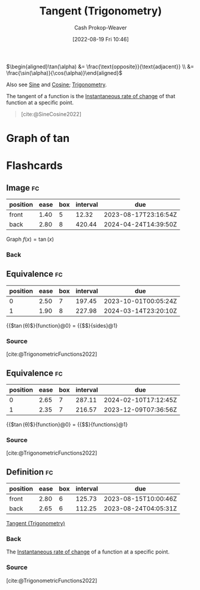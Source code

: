 :PROPERTIES:
:ID:       44aea0ad-06fe-4c46-83c3-53b6a78591c3
:LAST_MODIFIED: [2023-08-05 Sat 08:34]
:END:
#+title: Tangent (Trigonometry)
#+hugo_custom_front_matter: :slug "44aea0ad-06fe-4c46-83c3-53b6a78591c3"
#+author: Cash Prokop-Weaver
#+date: [2022-08-19 Fri 10:46]
#+filetags: :concept:

\(\begin{aligned}\tan(\alpha) &= \frac{\text{opposite}}{\text{adjacent}} \\ &= \frac{\sin(\alpha)}{\cos(\alpha)}\end{aligned}\)

Also see [[id:eba86939-f427-419c-a5d9-8115ed6f0e65][Sine]] and [[id:8f39b616-dc89-4597-b689-c65aecde4a05][Cosine]]; [[id:0d69fc06-1179-402b-8231-922986e486fc][Trigonometry]].

The tangent of a function is the [[id:555a96ec-560f-4087-939f-5985f0ad0cb6][Instantaneous rate of change]] of that function at a specific point.

#+begin_quote
[[file:Trigono_sine_en2.svg]]

[cite:@SineCosine2022]
#+end_quote

* Graph of \(\tan\)
[[file:tan.png]]

* Flashcards
** Image :fc:
:PROPERTIES:
:ID:       469cf9cf-462a-4b25-9046-ff0738ea1ae4
:ANKI_NOTE_ID: 1654528280278
:FC_CREATED: 2022-06-06T15:11:20Z
:FC_TYPE:  double
:END:
:REVIEW_DATA:
| position | ease | box | interval | due                  |
|----------+------+-----+----------+----------------------|
| front    | 1.40 |   5 |    12.32 | 2023-08-17T23:16:54Z |
| back     | 2.80 |   8 |   420.44 | 2024-04-24T14:39:50Z |
:END:

Graph \(f(x) = \tan(x)\)

*** Back
[[file:tan.png]]


** Equivalence :fc:
:PROPERTIES:
:ID:       5ba69c24-396b-4ee5-8507-7da7098cbd68
:ANKI_NOTE_ID: 1660931723505
:FC_CREATED: 2022-08-19T17:55:23Z
:FC_TYPE:  cloze
:FC_CLOZE_MAX: 2
:FC_CLOZE_TYPE: deletion
:END:
:REVIEW_DATA:
| position | ease | box | interval | due                  |
|----------+------+-----+----------+----------------------|
|        0 | 2.50 |   7 |   197.45 | 2023-10-01T00:05:24Z |
|        1 | 1.90 |   8 |   227.98 | 2024-03-14T23:20:10Z |
:END:
{{$\tan(\theta)$}{function}@0} \(=\) {{$\frac{\text{opposite}}{\text{adjacent}}$}{sides}@1}

*** Source
[cite:@TrigonometricFunctions2022]
** Equivalence :fc:
:PROPERTIES:
:ANKI_NOTE_ID: 1660931723505
:FC_CREATED: 2022-08-19T17:55:23Z
:FC_TYPE:  cloze
:FC_CLOZE_MAX: 2
:FC_CLOZE_TYPE: deletion
:ID:       92f3c784-91a2-4805-b93f-e940a0027352
:END:
:REVIEW_DATA:
| position | ease | box | interval | due                  |
|----------+------+-----+----------+----------------------|
|        0 | 2.65 |   7 |   287.11 | 2024-02-10T17:12:45Z |
|        1 | 2.35 |   7 |   216.57 | 2023-12-09T07:36:56Z |
:END:

{{$\tan(\theta)$}{function}@0} \(=\) {{$\frac{\sin(\theta)}{\cos(\theta)}$}{functions}@1}

*** Source
[cite:@TrigonometricFunctions2022]
** Definition :fc:
:PROPERTIES:
:CREATED: [2023-01-27 Fri 16:30]
:FC_CREATED: 2023-01-28T00:31:25Z
:FC_TYPE:  double
:ID:       e354efa4-5333-4b46-b919-dc3e1523fdb3
:END:
:REVIEW_DATA:
| position | ease | box | interval | due                  |
|----------+------+-----+----------+----------------------|
| front    | 2.80 |   6 |   125.73 | 2023-08-15T10:00:46Z |
| back     | 2.65 |   6 |   112.25 | 2023-08-24T04:05:31Z |
:END:

[[id:44aea0ad-06fe-4c46-83c3-53b6a78591c3][Tangent (Trigonometry)]]

*** Back
The [[id:555a96ec-560f-4087-939f-5985f0ad0cb6][Instantaneous rate of change]] of a function at a specific point.
*** Source
[cite:@TrigonometricFunctions2022]
#+print_bibliography: